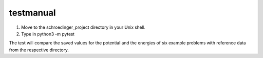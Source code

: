 **********
testmanual
**********

1. Move to the schroedinger_project directory in your Unix shell.

2. Type in python3 -m pytest
   
The test will compare the saved values for the potential and the energies 
of six example problems with reference data from the respective directory. 
